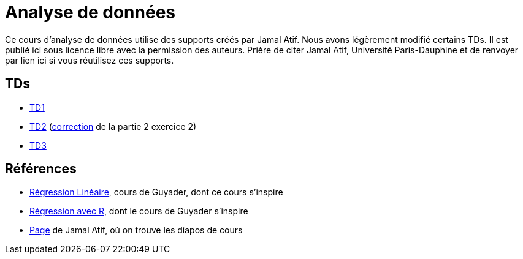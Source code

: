 = Analyse de données
Ce cours d’analyse de données utilise des supports créés par Jamal Atif. Nous avons légèrement modifié certains TDs. Il est publié ici sous licence libre avec la permission des auteurs. Prière de citer Jamal Atif, Université Paris-Dauphine et de renvoyer par lien ici si vous réutilisez ces supports.

== TDs
* https://oliviercailloux.github.io/AD/TD1.html[TD1]
* https://www.lamsade.dauphine.fr/~atif/lib/exe/fetch.php?media=teaching:ad-td2.pdf[TD2] (https://oliviercailloux.github.io/AD/TD%202%2C%20Partie%202%2C%20Exercice%202.html[correction] de la partie 2 exercice 2)
* https://oliviercailloux.github.io/AD/TD3.html[TD3]

== Références
* http://www.lpsm.paris/pageperso/guyader/polysM.html[Régression Linéaire], cours de Guyader, dont ce cours s’inspire
* https://link.springer.com/book/10.1007/978-2-8178-0184-1[Régression avec R], dont le cours de Guyader s’inspire
* https://www.lamsade.dauphine.fr/~atif/doku.php?id=teaching:l3[Page] de Jamal Atif, où on trouve les diapos de cours

